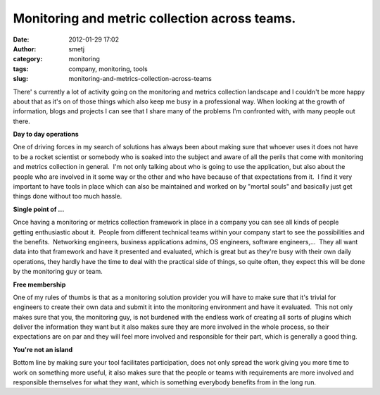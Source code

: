 Monitoring and metric collection across teams.
##############################################
:date: 2012-01-29 17:02
:author: smetj
:category: monitoring
:tags: company, monitoring, tools
:slug: monitoring-and-metrics-collection-across-teams

There' s currently a lot of activity going on the monitoring and
metrics collection landscape and I couldn't be more happy about that as
it's on of those things which also keep me busy in a professional way.
When looking at the growth of information, blogs and projects I can see
that I share many of the problems I'm confronted with, with many people
out there.

**Day to day operations**

One of driving forces in my search of solutions has always been about
making sure that whoever uses it does not have to be a rocket scientist
or somebody who is soaked into the subject and aware of all the perils
that come with monitoring and metrics collection in general.  I'm not
only talking about who is going to use the application, but also about
the people who are involved in it some way or the other and who have
because of that expectations from it.  I find it very important to have
tools in place which can also be maintained and worked on by "mortal
souls" and basically just get things done without too much hassle.

**Single point of ...**

Once having a monitoring or metrics collection framework in place in a
company you can see all kinds of people getting enthusiastic about it.
 People from different technical teams within your company start to see
the possibilities and the benefits.  Networking engineers, business
applications admins, OS engineers, software engineers,...  They all want
data into that framework and have it presented and evaluated, which is
great but as they're busy with their own daily operations, they hardly
have the time to deal with the practical side of things, so quite often,
they expect this will be done by the monitoring guy or team.

**Free membership**

One of my rules of thumbs is that as a monitoring solution provider you
will have to make sure that it's trivial for engineers to create their
own data and submit it into the monitoring environment and have it
evaluated.  This not only makes sure that you, the monitoring guy, is
not burdened with the endless work of creating all sorts of plugins
which deliver the information they want but it also makes sure they are
more involved in the whole process, so their expectations are on par and
they will feel more involved and responsible for their part, which is
generally a good thing.

**You're not an island**

Bottom line by making sure your tool facilitates participation, does not
only spread the work giving you more time to work on something more
useful, it also makes sure that the people or teams with requirements
are more involved and responsible themselves for what they want, which
is something everybody benefits from in the long run.

